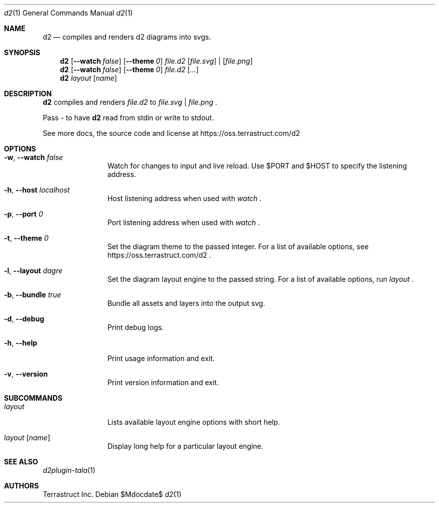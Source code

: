 .Dd $Mdocdate$
.Dt d2 1
.Os
.Sh NAME
.Nm d2
.Nd compiles and renders d2 diagrams into svgs.
.Sh SYNOPSIS
.Nm d2
.Op Fl -watch Ar false
.Op Fl -theme Em 0
.Ar file.d2
.Op Ar file.svg 
| 
.Op Ar file.png
.Nm d2
.Op Fl -watch Ar false
.Op Fl -theme Em 0
.Ar file.d2
.Op Ar ...
.Nm d2
.Ar layout Op Ar name
.Sh DESCRIPTION
.Nm
compiles and renders
.Ar file.d2
to
.Ar file.svg
|
.Ar file.png
.Ns .
.Pp
Pass - to have
.Nm
read from stdin or write to stdout.
.Pp
See more docs, the source code and license at
.Lk https://oss.terrastruct.com/d2
.Sh OPTIONS
.Bl -tag -width Fl
.It Fl w , -watch Ar false
Watch for changes to input and live reload. Use
.Ev $PORT and Ev $HOST to specify the listening address.
.It Fl h , -host Ar localhost
Host listening address when used with
.Ar watch
.Ns .
.It Fl p , -port Ar 0
Port listening address when used with
.Ar watch
.Ns .
.It Fl t , -theme Ar 0
Set the diagram theme to the passed integer. For a list of available options, see
.Lk https://oss.terrastruct.com/d2
.Ns .
.It Fl l , -layout Ar dagre
Set the diagram layout engine to the passed string. For a list of available options, run
.Ar layout
.Ns .
.It Fl b , -bundle Ar true
Bundle all assets and layers into the output svg.
.It Fl d , -debug
Print debug logs.
.It Fl h , -help
Print usage information and exit.
.It Fl v , -version
Print version information and exit.
.El
.Sh SUBCOMMANDS
.Bl -tag -width Fl
.It Ar layout
Lists available layout engine options with short help.
.It Ar layout Op Ar name
Display long help for a particular layout engine.
.El
.Sh SEE ALSO
.Xr d2plugin-tala 1
.Sh AUTHORS
Terrastruct Inc.
